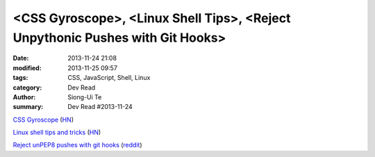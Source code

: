 <CSS Gyroscope>, <Linux Shell Tips>, <Reject Unpythonic Pushes with Git Hooks>
##############################################################################

:date: 2013-11-24 21:08
:modified: 2013-11-25 09:57
:tags: CSS, JavaScript, Shell, Linux
:category: Dev Read
:author: Siong-Ui Te
:summary: Dev Read #2013-11-24


`CSS Gyroscope <http://codepen.io/christian-fei/full/tcpJf>`_
(`HN <https://news.ycombinator.com/item?id=6789377>`__)

`Linux shell tips and tricks <http://www.techbar.me/linux-shell-tips/>`_
(`HN <https://news.ycombinator.com/item?id=6789329>`__)

`Reject unPEP8 pushes with git hooks <http://www.stavros.io/posts/pep8-git-hooks/>`_
(`reddit <http://w3.reddit.com/r/programming/comments/1rbn7e/reject_unpythonic_pushes_with_git_hooks/>`__)
